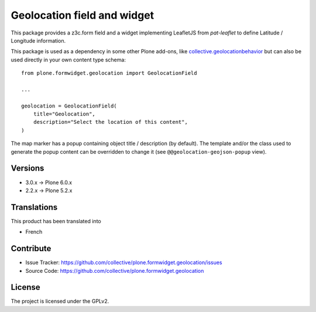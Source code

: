 ============================
Geolocation field and widget
============================

.. image:: https://github.com/collective/plone.formwidget.geolocation/actions/workflows/plone-package-test.yml/badge.svg
    :target: https://github.com/collective/plone.formwidget.geolocation/actions/workflows/plone-package-test.yml
    :alt: CI Status


This package provides a z3c.form field and a widget implementing LeafletJS
from `pat-leaflet` to define Latitude / Longitude information.

This package is used as a dependency in some other Plone add-ons, like
`collective.geolocationbehavior <https://github.com/collective/collective.geolocationbehavior>`_
but can also be used directly in your own content type schema::

    from plone.formwidget.geolocation import GeolocationField

    ...

    geolocation = GeolocationField(
        title="Geolocation",
        description="Select the location of this content",
    )

The map marker has a popup containing object title / description (by default).
The template and/or the class used to generate the popup content can be overridden
to change it (see ``@@geolocation-geojson-popup`` view).


Versions
--------

- 3.0.x -> Plone 6.0.x
- 2.2.x -> Plone 5.2.x


Translations
------------

This product has been translated into

- French


Contribute
----------

- Issue Tracker: https://github.com/collective/plone.formwidget.geolocation/issues
- Source Code: https://github.com/collective/plone.formwidget.geolocation


License
-------

The project is licensed under the GPLv2.
